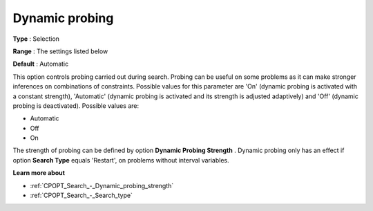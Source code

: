 .. _CPOPT_Search_-_Dynamic_probing:


Dynamic probing
===============



**Type** :	Selection	

**Range** :	The settings listed below	

**Default** :	Automatic	



This option controls probing carried out during search. Probing can be useful on some problems as it can make stronger inferences on combinations of constraints. Possible values for this parameter are 'On' (dynamic probing is activated with a constant strength), 'Automatic' (dynamic probing is activated and its strength is adjusted adaptively) and 'Off' (dynamic probing is deactivated). Possible values are:



*	Automatic
*	Off
*	On




The strength of probing can be defined by option **Dynamic Probing Strength** . Dynamic probing only has an effect if option **Search Type**  equals 'Restart', on problems without interval variables.





**Learn more about** 

*	:ref:`CPOPT_Search_-_Dynamic_probing_strength` 
*	:ref:`CPOPT_Search_-_Search_type` 
